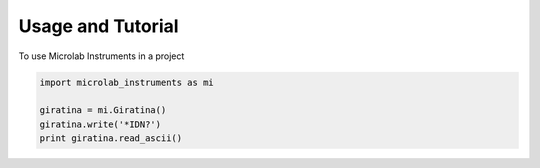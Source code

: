 ==================
Usage and Tutorial
==================

To use Microlab Instruments in a project

.. code-block:: python

    import microlab_instruments as mi

    giratina = mi.Giratina()
    giratina.write('*IDN?')
    print giratina.read_ascii()

